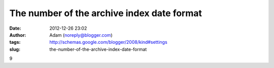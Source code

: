 The number of the archive index date format
###########################################
:date: 2012-12-26 23:02
:author: Adam (noreply@blogger.com)
:tags: http://schemas.google.com/blogger/2008/kind#settings
:slug: the-number-of-the-archive-index-date-format

9
